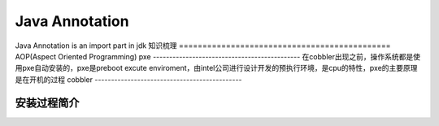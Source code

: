 



=============================================
Java Annotation
=============================================
Java Annotation is an import part in jdk
知识梳理
=============================================
AOP(Aspect Oriented Programming)
pxe
---------------------------------------------
在cobbler出现之前，操作系统都是使用pxe自动安装的，pxe是preboot excute enviroment，由intel公司进行设计开发的预执行环境，是cpu的特性，pxe的主要原理是在开机的过程
cobbler
---------------------------------------------

安装过程简介
=============================================
